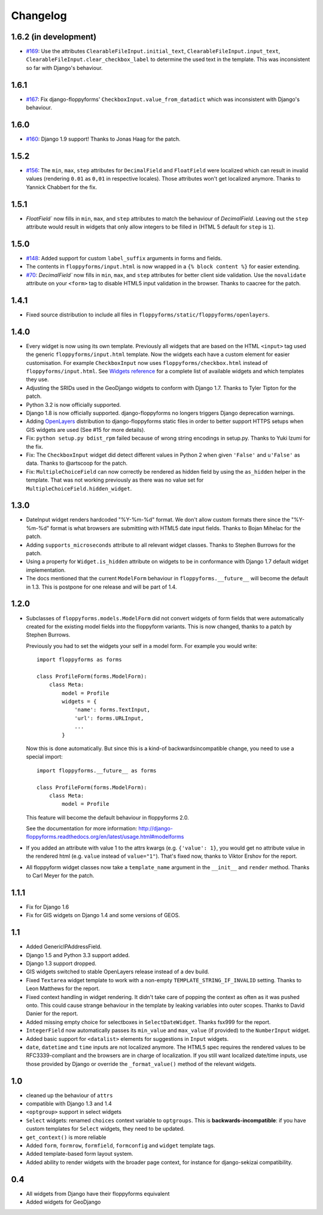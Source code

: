 Changelog
---------

1.6.2 (in development)
~~~~~~~~~~~~~~~~~~~~~~

* `#169`_: Use the attributes ``ClearableFileInput.initial_text``,
  ``ClearableFileInput.input_text``,
  ``ClearableFileInput.clear_checkbox_label`` to determine the used text in the
  template. This was inconsistent so far with Django's behaviour.

.. _#169: https://github.com/gregmuellegger/django-floppyforms/issues/169

1.6.1
~~~~~

* `#167`_: Fix django-floppyforms' ``CheckboxInput.value_from_datadict`` which
  was inconsistent with Django's behaviour.

.. _#167: https://github.com/gregmuellegger/django-floppyforms/issues/167

1.6.0
~~~~~

* `#160`_: Django 1.9 support! Thanks to Jonas Haag for the patch.

.. _#160: https://github.com/gregmuellegger/django-floppyforms/pull/160

1.5.2
~~~~~

* `#156`_: The ``min``, ``max``, ``step`` attributes for ``DecimalField`` and
  ``FloatField`` were localized which can result in invalid values (rendering
  ``0.01`` as ``0,01`` in respective locales). Those attributes won't get
  localized anymore. Thanks to Yannick Chabbert for the fix.

.. _#156: https://github.com/gregmuellegger/django-floppyforms/pull/156

1.5.1
~~~~~

* `FloatField`` now fills in ``min``, ``max``, and ``step`` attributes to match
  the behaviour of `DecimalField`. Leaving out the ``step`` attribute would
  result in widgets that only allow integers to be filled in (HTML 5 default
  for ``step`` is ``1``).

1.5.0
~~~~~

* `#148`_: Added support for custom ``label_suffix`` arguments in forms and fields.
* The contents in ``floppyforms/input.html`` is now wrapped in a ``{% block
  content %}`` for easier extending.
* `#70`_: `DecimalField`` now fills in ``min``, ``max``, and ``step`` attributes for
  better client side validation. Use the ``novalidate`` attribute on your
  ``<form>`` tag to disable HTML5 input validation in the browser. Thanks to
  caacree for the patch.

.. _#148: https://github.com/gregmuellegger/django-floppyforms/issues/148
.. _#70: https://github.com/gregmuellegger/django-floppyforms/issues/70

1.4.1
~~~~~

* Fixed source distribution to include all files in
  ``floppyforms/static/floppyforms/openlayers``.

1.4.0
~~~~~

* Every widget is now using its own template. Previously all widgets that are
  based on the HTML ``<input>`` tag used the generic ``floppyforms/input.html``
  template. Now the widgets each have a custom element for easier
  customisation. For example ``CheckboxInput`` now uses
  ``floppyforms/checkbox.html`` instead of ``floppyforms/input.html``. See
  `Widgets reference
  <http://django-floppyforms.readthedocs.org/en/latest/widgets-reference.html>`_
  for a complete list of available widgets and which templates they use.

* Adjusting the SRIDs used in the GeoDjango widgets to conform with
  Django 1.7. Thanks to Tyler Tipton for the patch.

* Python 3.2 is now officially supported.

* Django 1.8 is now officially supported. django-floppyforms no longers
  triggers Django deprecation warnings.

* Adding `OpenLayers`_ distribution to django-floppyforms static files in order
  to better support HTTPS setups when GIS widgets are used (See #15 for more
  details).

* Fix: ``python setup.py bdist_rpm`` failed because of wrong string encodings
  in setup.py. Thanks to Yuki Izumi for the fix.

* Fix: The ``CheckboxInput`` widget did detect different values in Python 2
  when given ``'False'`` and ``u'False'`` as data. Thanks to @artscoop for the
  patch.

* Fix: ``MultipleChoiceField`` can now correctly be rendered as hidden field by
  using the ``as_hidden`` helper in the template. That was not working
  previously as there was no value set for ``MultipleChoiceField.hidden_widget``.

.. _OpenLayers: http://openlayers.org/

1.3.0
~~~~~

* DateInput widget renders hardcoded "%Y-%m-%d" format. We don't allow custom
  formats there since the "%Y-%m-%d" format is what browsers are submitting
  with HTML5 date input fields. Thanks to Bojan Mihelac for the patch.

* Adding ``supports_microseconds`` attribute to all relevant widget classes.
  Thanks to Stephen Burrows for the patch.

* Using a property for ``Widget.is_hidden`` attribute on widgets to be in
  conformance with Django 1.7 default widget implementation.

* The docs mentioned that the current ``ModelForm`` behaviour in
  ``floppyforms.__future__`` will become the default in 1.3. This is postpone
  for one release and will be part of 1.4.

1.2.0
~~~~~

* Subclasses of ``floppyforms.models.ModelForm`` did not convert widgets of
  form fields that were automatically created for the existing model fields
  into the floppyform variants. This is now changed, thanks to a patch by
  Stephen Burrows.

  Previously you had to set the widgets your self in a model form. For example
  you would write::

    import floppyforms as forms

    class ProfileForm(forms.ModelForm):
        class Meta:
            model = Profile
            widgets = {
                'name': forms.TextInput,
                'url': forms.URLInput,
                ...
            }

  Now this is done automatically. But since this is a kind-of
  backwardsincompatible change, you need to use a special import::

    import floppyforms.__future__ as forms

    class ProfileForm(forms.ModelForm):
        class Meta:
            model = Profile

  This feature will become the default behaviour in floppyforms 2.0.

  See the documentation for more information:
  http://django-floppyforms.readthedocs.org/en/latest/usage.html#modelforms

* If you added an attribute with value 1 to the attrs kwargs (e.g. ``{'value':
  1}``, you would get no attribute value in the rendered html (e.g. ``value``
  instead of ``value="1"``). That's fixed now, thanks to Viktor Ershov for the
  report.

* All floppyform widget classes now take a ``template_name`` argument in the
  ``__init__`` and ``render`` method. Thanks to Carl Meyer for the patch.

1.1.1
~~~~~

* Fix for Django 1.6

* Fix for GIS widgets on Django 1.4 and some versions of GEOS.

1.1
~~~

* Added GenericIPAddressField.

* Django 1.5 and Python 3.3 support added.

* Django 1.3 support dropped.

* GIS widgets switched to stable OpenLayers release instead of a dev build.

* Fixed ``Textarea`` widget template to work with a non-empty
  ``TEMPLATE_STRING_IF_INVALID`` setting. Thanks to Leon Matthews for the
  report.

* Fixed context handling in widget rendering. It didn't take care of popping
  the context as often as it was pushed onto. This could cause strange
  behaviour in the template by leaking variables into outer scopes. Thanks to
  David Danier for the report.

* Added missing empty choice for selectboxes in ``SelectDateWidget``. Thanks
  fsx999 for the report.

* ``IntegerField`` now automatically passes its ``min_value`` and
  ``max_value`` (if provided) to the ``NumberInput`` widget.

* Added basic support for ``<datalist>`` elements for suggestions in
  ``Input`` widgets.

* ``date``, ``datetime`` and ``time`` inputs are not localized anymore. The
  HTML5 spec requires the rendered values to be RFC3339-compliant and the
  browsers are in charge of localization. If you still want localized
  date/time inputs, use those provided by Django or override the
  ``_format_value()`` method of the relevant widgets.

1.0
~~~

* cleaned up the behaviour of ``attrs``
* compatible with Django 1.3 and 1.4
* ``<optgroup>`` support in select widgets
* ``Select`` widgets: renamed ``choices`` context variable to ``optgroups``.
  This is **backwards-incompatible**: if you have custom templates for
  ``Select`` widgets, they need to be updated.
* ``get_context()`` is more reliable
* Added ``form``, ``formrow``, ``formfield``, ``formconfig`` and ``widget``
  template tags.
* Added template-based form layout system.
* Added ability to render widgets with the broader page context, for
  instance for django-sekizai compatibility.

0.4
~~~

* All widgets from Django have their floppyforms equivalent
* Added widgets for GeoDjango
